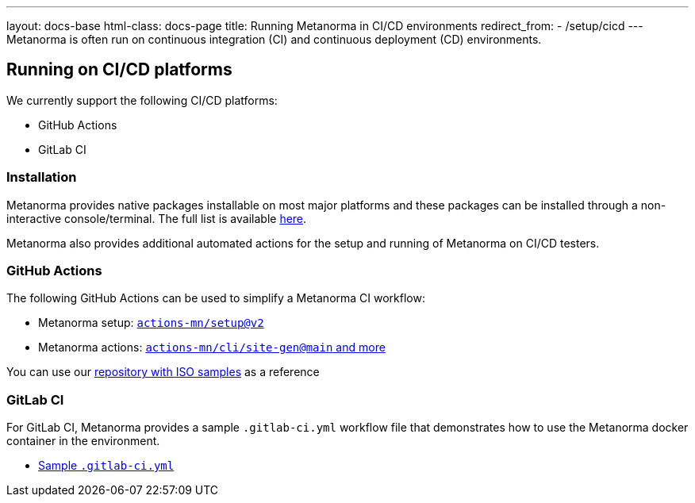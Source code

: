 ---
layout: docs-base
html-class: docs-page
title: Running Metanorma in CI/CD environments
redirect_from:
  - /setup/cicd
---
Metanorma is often run on continuous integration (CI) and continuous deployment
(CD) environments.

== Running on CI/CD platforms

We currently support the following CI/CD platforms:

* GitHub Actions
* GitLab CI

=== Installation

Metanorma provides native packages installable on most major platforms and
these packages can be installed through a non-interactive console/terminal.
The full list is available link:/install/[here].

Metanorma also provides additional automated actions for the setup and running
of Metanorma on CI/CD testers.

=== GitHub Actions

The following GitHub Actions can be used to simplify a Metanorma CI workflow:

* Metanorma setup: link:https://github.com/marketplace/actions/setup-metanorma[`actions-mn/setup@v2`]

* Metanorma actions: link:https://github.com/actions-mn/cli[`actions-mn/cli/site-gen@main` and more]

You can use our link:https://github.com/metanorma/mn-samples-iso[repository with ISO samples] as a reference

=== GitLab CI

For GitLab CI, Metanorma provides a sample `.gitlab-ci.yml` workflow file
that demonstrates how to use the Metanorma docker container in the environment.

* https://github.com/metanorma/metanorma-build-scripts/blob/master/cimas-config/gh-actions/samples/.gitlab-ci.yml[Sample `.gitlab-ci.yml`]

